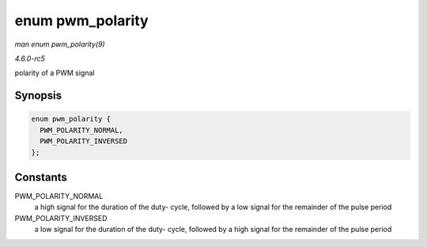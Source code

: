 .. -*- coding: utf-8; mode: rst -*-

.. _API-enum-pwm-polarity:

=================
enum pwm_polarity
=================

*man enum pwm_polarity(9)*

*4.6.0-rc5*

polarity of a PWM signal


Synopsis
========

.. code-block:: c

    enum pwm_polarity {
      PWM_POLARITY_NORMAL,
      PWM_POLARITY_INVERSED
    };


Constants
=========

PWM_POLARITY_NORMAL
    a high signal for the duration of the duty- cycle, followed by a low
    signal for the remainder of the pulse period

PWM_POLARITY_INVERSED
    a low signal for the duration of the duty- cycle, followed by a high
    signal for the remainder of the pulse period


.. ------------------------------------------------------------------------------
.. This file was automatically converted from DocBook-XML with the dbxml
.. library (https://github.com/return42/sphkerneldoc). The origin XML comes
.. from the linux kernel, refer to:
..
.. * https://github.com/torvalds/linux/tree/master/Documentation/DocBook
.. ------------------------------------------------------------------------------
